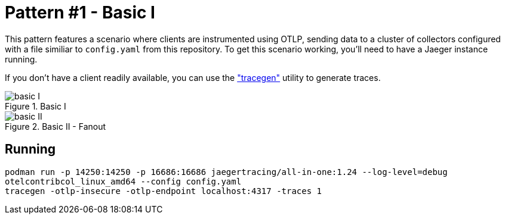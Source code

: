 = Pattern #1 - Basic I

This pattern features a scenario where clients are instrumented using OTLP, sending data to a cluster of collectors configured with a file similiar to `config.yaml` from this repository. To get this scenario working, you'll need to have a Jaeger instance running.

If you don't have a client readily available, you can use the https://github.com/open-telemetry/opentelemetry-collector-contrib/tree/main/tracegen["tracegen"] utility to generate traces.

.Basic I
image::basic-I.png[]

.Basic II - Fanout
image::basic-II.png[]

== Running

[source,bash]
----
podman run -p 14250:14250 -p 16686:16686 jaegertracing/all-in-one:1.24 --log-level=debug
otelcontribcol_linux_amd64 --config config.yaml
tracegen -otlp-insecure -otlp-endpoint localhost:4317 -traces 1
----

